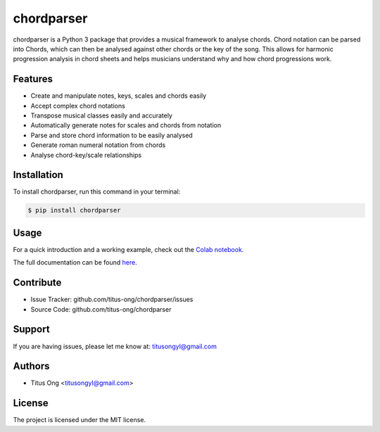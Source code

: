 ===========
chordparser
===========

.. image:: https://travis-ci.org/titus-ong/chordparser.svg?branch=master
   :alt: build status
   :target: https://travis-ci.org/titus-ong/chordparser

.. image:: https://readthedocs.org/projects/chordparser/badge/?version=latest
    :target: https://chordparser.readthedocs.io/en/latest/?badge=latest
    :alt: Documentation Status

.. image:: https://coveralls.io/repos/github/titus-ong/chordparser/badge.svg?branch=master
   :alt: coverage
   :target: https://coveralls.io/github/titus-ong/chordparser

.. image:: https://img.shields.io/pypi/v/chordparser.svg
   :target: https://pypi.org/pypi/chordparser
   :alt: downloads

.. image:: https://img.shields.io/pypi/pyversions/chordparser.svg
   :target: https://pypi.org/pypi/chordparser
   :alt: downloads

chordparser is a Python 3 package that provides a musical framework to analyse chords. Chord notation can be parsed into Chords, which can then be analysed against other chords or the key of the song. This allows for harmonic progression analysis in chord sheets and helps musicians understand why and how chord progressions work.

--------
Features
--------

* Create and manipulate notes, keys, scales and chords easily
* Accept complex chord notations
* Transpose musical classes easily and accurately
* Automatically generate notes for scales and chords from notation
* Parse and store chord information to be easily analysed
* Generate roman numeral notation from chords
* Analyse chord-key/scale relationships

------------
Installation
------------

To install chordparser, run this command in your terminal:

.. code-block:: console

    $ pip install chordparser

-----
Usage
-----

For a quick introduction and a working example, check out the `Colab notebook <https://colab.research.google.com/drive/1T5WcH2WMHqpqbJrzxDt_Mg03lw1aXho7?usp=sharing>`_.

The full documentation can be found `here <https://chordparser.readthedocs.io/en/latest/>`_.

----------
Contribute
----------

- Issue Tracker: github.com/titus-ong/chordparser/issues
- Source Code: github.com/titus-ong/chordparser

-------
Support
-------

If you are having issues, please let me know at: titusongyl@gmail.com

-------
Authors
-------

* Titus Ong <titusongyl@gmail.com>

-------
License
-------

The project is licensed under the MIT license.
